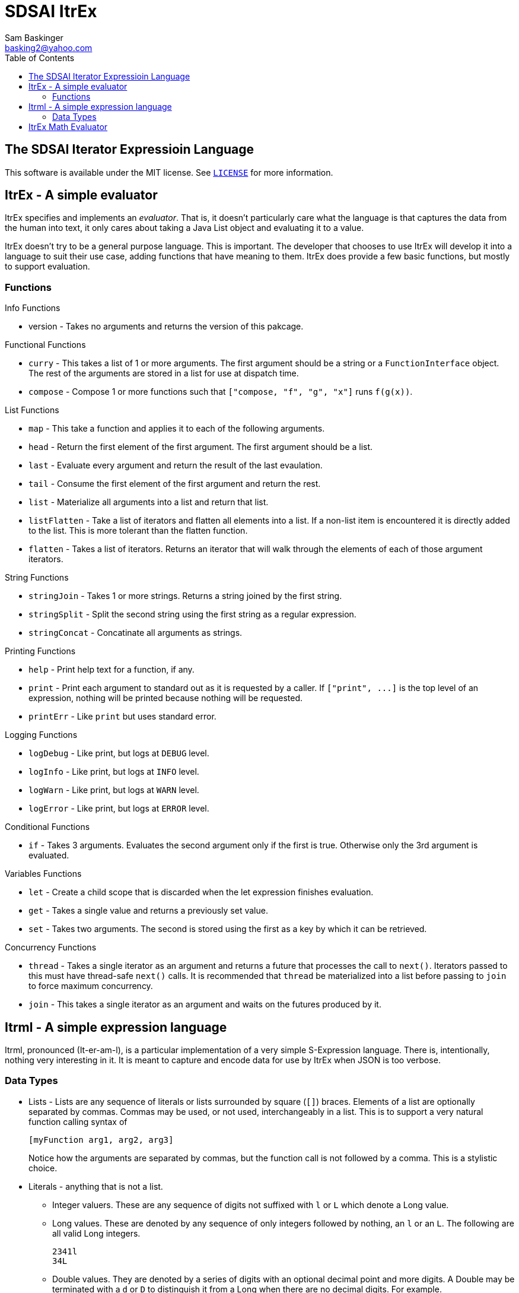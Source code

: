 SDSAI ItrEx
===========
Sam Baskinger <basking2@yahoo.com>
:toc:

:imagesdir: imgs

## The SDSAI Iterator Expressioin Language

This software is available under the MIT license. See link:https://raw.githubusercontent.com/basking2/sdsai/master/sdsai-itrex/LICENSE[+LICENSE+] for more
information.

## ItrEx - A simple evaluator

ItrEx specifies and implements an _evaluator_. That is, it doesn't particularly
care what the language is that captures the data from the human into text,
it only cares about taking a Java List object and evaluating it to a value.

ItrEx doesn't try to be a general purpose language. This is important.
The developer that chooses to use ItrEx will develop it into a language to
suit their use case, adding functions that have meaning to them.
ItrEx does provide a few basic functions, but mostly to support evaluation.

### Functions

.Info Functions
* version - Takes no arguments and returns the version of this pakcage.

.Functional Functions
* +curry+ - This takes a list of 1 or more arguments.
            The first argument should be a string
            or a `FunctionInterface` object.
            The rest of the arguments are stored in
            a list for use at dispatch time.
* +compose+ - Compose 1 or more functions
              such that `["compose, "f", "g", "x"]`
              runs `f(g(x))`.

.List Functions
* +map+ - This take a function and applies it
          to each of the following arguments.
* +head+ - Return the first element of the first argument.
           The first argument should be a list.
* +last+ - Evaluate every argument and return the
           result of the last evaulation.
* +tail+ - Consume the first element of the first
           argument and return the rest.
* +list+ - Materialize all arguments into a list
           and return that list.
* +listFlatten+ - Take a list of iterators and flatten
                  all elements into a list.
                  If a non-list item is encountered
                  it is directly added to the list.
                  This is more tolerant than
                  the flatten function.
* +flatten+ - Takes a list of iterators. Returns
              an iterator that will walk through the
              elements of each of those argument iterators.

.String Functions
* +stringJoin+ - Takes 1 or more strings. Returns
               a string joined by the first string.
* +stringSplit+ - Split the second string using the first
                string as a regular expression.
* +stringConcat+ - Concatinate all arguments as strings.

.Printing Functions
* +help+ - Print help text for a function, if any.
* +print+ - Print each argument to standard out as
            it is requested by a caller.
            If `["print", ...]` is the top level
            of an expression, nothing will be printed
            because nothing will be requested.
* +printErr+ - Like `print` but uses standard error.

.Logging Functions
* +logDebug+ - Like print, but logs at `DEBUG` level.
* +logInfo+ - Like print, but logs at `INFO` level.
* +logWarn+ - Like print, but logs at `WARN` level.
* +logError+ - Like print, but logs at `ERROR` level.

.Conditional Functions
* +if+ - Takes 3 arguments. Evaluates the second
         argument only if the first is true.
         Otherwise only the 3rd argument is evaluated.

.Variables Functions
* +let+ - Create a child scope that is discarded
        when the let expression finishes evaluation.
* +get+ - Takes a single value and returns a previously
        set value.
* +set+ - Takes two arguments. The second is stored
        using the first as a key by which it can be
        retrieved.

.Concurrency Functions
* +thread+ - Takes a single iterator as an argument
             and returns a future that processes
             the call to `next()`.
             Iterators passed to this
             must have thread-safe `next()` calls.
             It is recommended that `thread` be materialized
             into a list before passing to `join`
             to force maximum concurrency.
* +join+ - This takes a single iterator as an argument
           and waits on the futures produced by it.

## Itrml - A simple expression language

Itrml, pronounced (It-er-am-l), is a particular implementation of a
very simple S-Expression language. There is, intentionally, nothing very
interesting in it. It is meant to capture and encode data
for use by ItrEx when JSON is too verbose.

### Data Types

* Lists - Lists are any sequence of literals or lists surrounded by square
  (+[]+) braces. Elements of a list are optionally separated by commas.
  Commas may be used, or not used, interchangeably in a list. This is to
  support a very natural function calling syntax of +
+
----
[myFunction arg1, arg2, arg3]
----
+
Notice how the arguments are separated by commas, but the function
call is not followed by a comma. This is a stylistic choice.
* Literals - anything that is not a list.
** Integer valuers. These are any sequence of digits not suffixed with
   +l+ or +L+ which denote a Long value.
** Long values. These are denoted by any sequence of only integers followed by
   nothing, an +l+ or an +L+. The following are all valid Long integers. +
+
----
2341l
34L
----
+
** Double values.
   They are denoted by a series of digits with an optional decimal point and
   more digits. A Double may be terminated with a +d+ or +D+ to distinguish
   it from a Long when there are no decimal digits. For example. +
+
----
1.0
32d
3D
4.4
----
+
The above are all double values.
** Quoted Strings - Any sequence of characters surrounded by +"+.
   Characters may be escaped such that the string value
   +abc\"123\"+ would result in the string value +abc"123"+.
** Words - Unquoted Strings. These are any token that is not quoted.
  It is taken to be a string. There are no identifiers or variables
  in this expression language, just values. Semantic meaning
  is added by ItrEx if the resultant structure is passed to it for evaluation.

## ItrEx Math Evaluator

ItrEx comes with an Evaluator (+JavaMathEvaluator+) that will try to
dynamically look up methods in +java.lang.Math+ as well as providing
the functions +toInt+, +toLong+, +toFloat+, and +toDouble+.

Here are some examples.

.Example 1: Get the absolute value.
----
[abs -1]
----

.Example 2: Get the absolute value of a float.
----
[abs [toFloat -1]]
----

.Example 3: Get the absolute value of which ever is bigger.
----
[abs [max [toDouble 1] 3d]]
----

.Example 4: Round each value.
----
[map [curry round] [list 1.1 1.2]]
----

The preceeding example is a little complex. The +curry+ function is
only fetching the +round+ function out to hand it to +map+. The +map+
call is going to apply +round+ to each value in the list, 1.1 and 1.2.

The result of this expression is an +Iterator+ that returns the +Long+ values
1 and 1.

In the next example we introduce using +compose+.

.Example 5: Complicated
----
[map
    [compose
        [curry round]
        [curry max 2.3]]
    [list 1.1 1.2 5]]
----

The +compose+ function will take two functions and pass the output of the
last to the input of the other. So, +[compose f g 1]+ is equivalent to
calling f(g(1)).

The first use of +curry+ does the simplistic case of just returning the +round+
function. The second use of +curry+ actually does something interesting, it
binds the argument +2.3+ to +max+ such that a new function, one
that only accepts 1 argument, is returned.

The two functions are returned. Each element in the list is
then compared with 2.3 and the maximum is returned. That value is then
rounded.

The result is an +Iterator+ that returns the values 2, 2 and 5.
